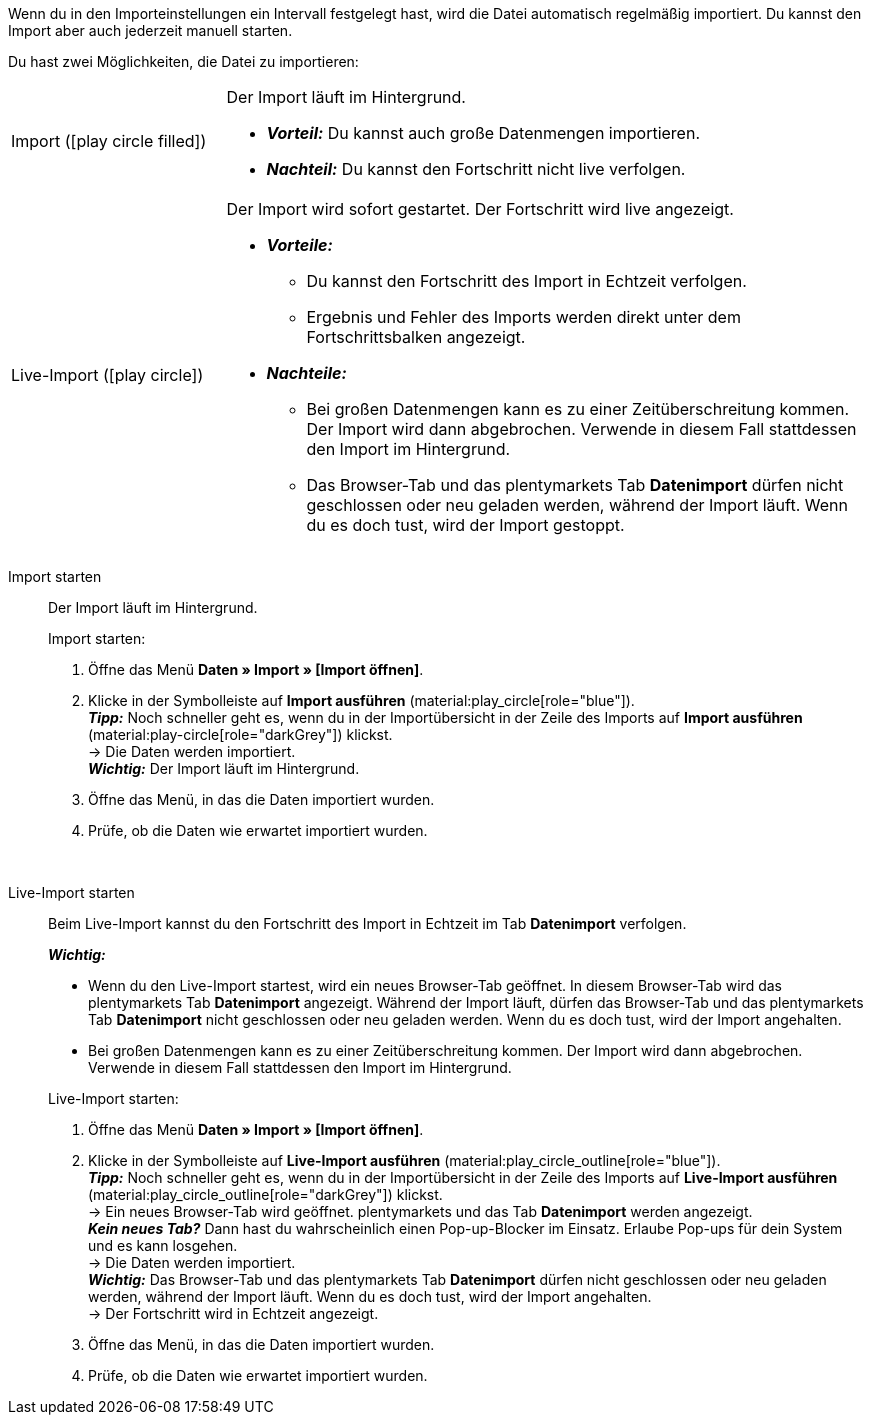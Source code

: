 :author: team-plenty-channel

Wenn du in den Importeinstellungen ein Intervall festgelegt hast, wird die Datei automatisch regelmäßig importiert. Du kannst den Import aber auch jederzeit manuell starten.

//tag::single-import[]
Du hast zwei Möglichkeiten, die Datei zu importieren:

[cols="1,3a"]
|===
| Import (icon:play_circle_filled[role="blue"])
| Der Import läuft im Hintergrund.

* *_Vorteil:_* Du kannst auch große Datenmengen importieren. +
* *_Nachteil:_* Du kannst den Fortschritt nicht live verfolgen.

| Live-Import (icon:play_circle[role="blue"])
| Der Import wird sofort gestartet. Der Fortschritt wird live angezeigt.

* *_Vorteile:_*
  ** Du kannst den Fortschritt des Import in Echtzeit verfolgen.
  ** Ergebnis und Fehler des Imports werden direkt unter dem Fortschrittsbalken angezeigt.
* *_Nachteile:_*
  ** Bei großen Datenmengen kann es zu einer Zeitüberschreitung kommen. Der Import wird dann abgebrochen. Verwende in diesem Fall stattdessen den Import im Hintergrund.
  ** Das Browser-Tab und das plentymarkets Tab *Datenimport* dürfen nicht geschlossen oder neu geladen werden, während der Import läuft. Wenn du es doch tust, wird der Import gestoppt.

|===

[tabs]
====
Import starten::
+
--

//tag::async-import[]
Der Import läuft im Hintergrund.

[.instruction]
Import starten:

. Öffne das Menü *Daten » Import » [Import öffnen]*.
. Klicke in der Symbolleiste auf *Import ausführen* (material:play_circle[role="blue"]). +
*_Tipp:_* Noch schneller geht es, wenn du in der Importübersicht in der Zeile des Imports auf *Import ausführen* (material:play-circle[role="darkGrey"]) klickst. +
→ Die Daten werden importiert. +
*_Wichtig:_* Der Import läuft im Hintergrund.
. Öffne das Menü, in das die Daten importiert wurden.
. Prüfe, ob die Daten wie erwartet importiert wurden.

//end::async-import[]

--
 
Live-Import starten::
+
--

//tag::live-import[]
Beim Live-Import kannst du den Fortschritt des Import in Echtzeit im Tab *Datenimport* verfolgen.

*_Wichtig:_*

* Wenn du den Live-Import startest, wird ein neues Browser-Tab geöffnet. In diesem Browser-Tab wird das plentymarkets Tab *Datenimport* angezeigt. Während der Import läuft, dürfen das Browser-Tab und das plentymarkets Tab *Datenimport* nicht geschlossen oder neu geladen werden. Wenn du es doch tust, wird der Import angehalten.
* Bei großen Datenmengen kann es zu einer Zeitüberschreitung kommen. Der Import wird dann abgebrochen. Verwende in diesem Fall stattdessen den Import im Hintergrund.

[.instruction]
Live-Import starten:

. Öffne das Menü *Daten » Import » [Import öffnen]*.
. Klicke in der Symbolleiste auf *Live-Import ausführen* (material:play_circle_outline[role="blue"]). +
*_Tipp:_* Noch schneller geht es, wenn du in der Importübersicht in der Zeile des Imports auf *Live-Import ausführen* (material:play_circle_outline[role="darkGrey"]) klickst. +
→ Ein neues Browser-Tab wird geöffnet. plentymarkets und das Tab *Datenimport* werden angezeigt. +
*_Kein neues Tab?_* Dann hast du wahrscheinlich einen Pop-up-Blocker im Einsatz. Erlaube Pop-ups für dein System und es kann losgehen. +
→ Die Daten werden importiert. +
*_Wichtig:_* Das Browser-Tab und das plentymarkets Tab *Datenimport* dürfen nicht geschlossen oder neu geladen werden, während der Import läuft. Wenn du es doch tust, wird der Import angehalten. +
→ Der Fortschritt wird in Echtzeit angezeigt. +
. Öffne das Menü, in das die Daten importiert wurden.
. Prüfe, ob die Daten wie erwartet importiert wurden.
//end::live-import[]
--
====
//end::single-import[]
